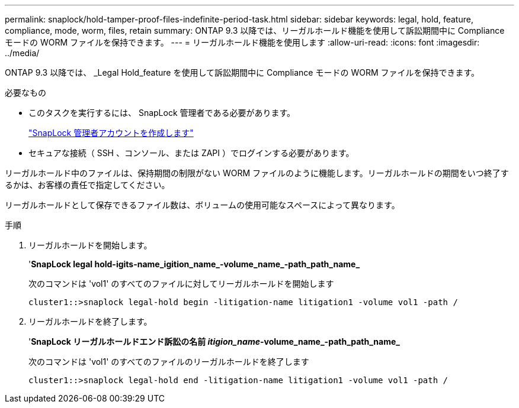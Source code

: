 ---
permalink: snaplock/hold-tamper-proof-files-indefinite-period-task.html 
sidebar: sidebar 
keywords: legal, hold, feature, compliance, mode, worm, files, retain 
summary: ONTAP 9.3 以降では、リーガルホールド機能を使用して訴訟期間中に Compliance モードの WORM ファイルを保持できます。 
---
= リーガルホールド機能を使用します
:allow-uri-read: 
:icons: font
:imagesdir: ../media/


[role="lead"]
ONTAP 9.3 以降では、 _Legal Hold_feature を使用して訴訟期間中に Compliance モードの WORM ファイルを保持できます。

.必要なもの
* このタスクを実行するには、 SnapLock 管理者である必要があります。
+
link:create-compliance-administrator-account-task.html["SnapLock 管理者アカウントを作成します"]

* セキュアな接続（ SSH 、コンソール、または ZAPI ）でログインする必要があります。


リーガルホールド中のファイルは、保持期間の制限がない WORM ファイルのように機能します。リーガルホールドの期間をいつ終了するかは、お客様の責任で指定してください。

リーガルホールドとして保存できるファイル数は、ボリュームの使用可能なスペースによって異なります。

.手順
. リーガルホールドを開始します。
+
'*SnapLock legal hold-igits-name_igition_name_-volume_name_-path_path_name_*

+
次のコマンドは 'vol1' のすべてのファイルに対してリーガルホールドを開始します

+
[listing]
----
cluster1::>snaplock legal-hold begin -litigation-name litigation1 -volume vol1 -path /
----
. リーガルホールドを終了します。
+
'*SnapLock リーガルホールドエンド訴訟の名前 _itigion_name_-volume_name_-path_path_name_*

+
次のコマンドは 'vol1' のすべてのファイルのリーガルホールドを終了します

+
[listing]
----
cluster1::>snaplock legal-hold end -litigation-name litigation1 -volume vol1 -path /
----

